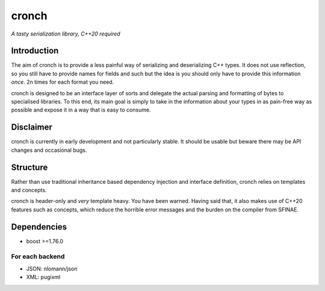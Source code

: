 cronch
======
*A tasty serialization library, C++20 required*


Introduction
------------

The aim of cronch is to provide a less painful way of serializing and deserializing C++ types.
It does not use reflection, so you still have to provide names for fields and such but the idea is 
you should only have to provide this information *once*. 2n times for each format you need. 

cronch is designed to be an interface layer of sorts and delegate the actual parsing and formatting of bytes 
to specialised libraries. To this end, its main goal is simply to take in the information about your types in 
as pain-free way as possible and expose it in a way that is easy to consume.



Disclaimer 
----------

cronch is currently in early development and not particularly stable. It should be usable but beware there may be API changes and 
occasional bugs.

Structure
---------

Rather than use traditional inheritance based dependency injection and interface definition, cronch relies on templates 
and concepts.

cronch is header-only and *very* template heavy. You have been warned. Having said that, it also makes use of C++20 
features such as concepts, which reduce the horrible error messages and the burden on the compiler from SFINAE.


Dependencies
-------------

- boost >=1.76.0

For each backend
#################

- JSON: nlomann/json 
- XML: pugixml




